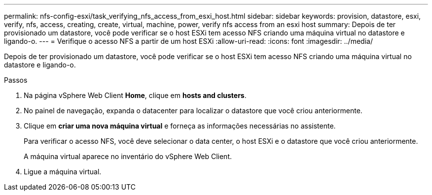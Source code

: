 ---
permalink: nfs-config-esxi/task_verifying_nfs_access_from_esxi_host.html 
sidebar: sidebar 
keywords: provision, datastore, esxi, verify, nfs, access, creating, create, virtual, machine, power, verify nfs access from an esxi host 
summary: Depois de ter provisionado um datastore, você pode verificar se o host ESXi tem acesso NFS criando uma máquina virtual no datastore e ligando-o. 
---
= Verifique o acesso NFS a partir de um host ESXi
:allow-uri-read: 
:icons: font
:imagesdir: ../media/


[role="lead"]
Depois de ter provisionado um datastore, você pode verificar se o host ESXi tem acesso NFS criando uma máquina virtual no datastore e ligando-o.

.Passos
. Na página vSphere Web Client *Home*, clique em *hosts and clusters*.
. No painel de navegação, expanda o datacenter para localizar o datastore que você criou anteriormente.
. Clique em *criar uma nova máquina virtual* e forneça as informações necessárias no assistente.
+
Para verificar o acesso NFS, você deve selecionar o data center, o host ESXi e o datastore que você criou anteriormente.

+
A máquina virtual aparece no inventário do vSphere Web Client.

. Ligue a máquina virtual.


